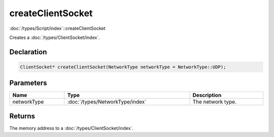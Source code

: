 createClientSocket
==================

:doc:`/types/Script/index`::createClientSocket

Creates a :doc:`/types/ClientSocket/index`.

Declaration
-----------

.. code-block:: cpp

	ClientSocket* createClientSocket(NetworkType networkType = NetworkType::UDP);

Parameters
----------

.. list-table::
	:width: 100%
	:header-rows: 1
	:class: code-table

	* - Name
	  - Type
	  - Description
	* - networkType
	  - :doc:`/types/NetworkType/index`
	  - The network type.

Returns
-------

The memory address to a :doc:`/types/ClientSocket/index`.